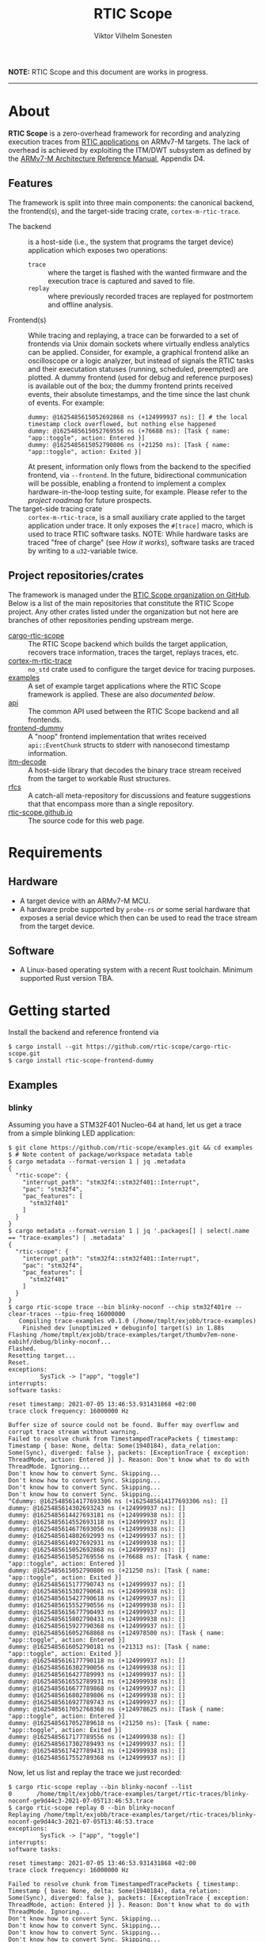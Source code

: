 #+TITLE: RTIC Scope
#+AUTHOR: Viktor Vilhelm Sonesten
#+EMAIL: vikson-6@student.ltu.se

*NOTE:* RTIC Scope and this document are works in progress.

-----

* About
*RTIC Scope* is a zero-overhead framework for recording and analyzing execution traces from [[https://rtic.rs][RTIC applications]] on ARMv7-M targets.
The lack of overhead is achieved by exploiting the ITM/DWT subsystem as defined by the [[https://developer.arm.com/documentation/ddi0403/ed/][ARMv7-M Architecture Reference Manual]], Appendix D4.

** Features
The framework is split into three main components: the canonical backend, the frontend(s), and the target-side tracing crate, ~cortex-m-rtic-trace~.

- The backend :: is a host-side (i.e., the system that programs the target device) application which exposes two operations:
  - =trace= :: where the target is flashed with the wanted firmware and the execution trace is captured and saved to file.
  - =replay= :: where previously recorded traces are replayed for postmortem and offline analysis.
- Frontend(s) :: While tracing and replaying, a trace can be forwarded to a set of frontends via Unix domain sockets where virtually endless analytics can be applied.
  Consider, for example, a graphical frontend alike an oscilloscope or a logic analyzer, but instead of signals the RTIC tasks and their executation statuses (running, scheduled, preempted) are plotted.
  A dummy frontend (used for debug and reference purposes) is available out of the box;
  the dummy frontend prints received events, their absolute timestamps, and the time since the last chunk of events.
  For example:
  #+begin_src fundamental
    dummy: @1625485615052692868 ns (+124999937 ns): [] # the local timestamp clock overflowed, but nothing else happened
    dummy: @1625485615052769556 ns (+76688 ns): [Task { name: "app::toggle", action: Entered }]
    dummy: @1625485615052790806 ns (+21250 ns): [Task { name: "app::toggle", action: Exited }]
  #+end_src

  At present, information only flows from the backend to the specified frontend, via =--frontend=.
  In the future, bidirectional communication will be possible, enabling a frontend to implement a complex hardware-in-the-loop testing suite, for example.
  Please refer to the [[Roadmap][project roadmap]] for future prospects.
- The target-side tracing crate :: ~cortex-m-rtic-trace~, is a small auxiliary crate applied to the target application under trace.
  It only exposes the =#[trace]= macro, which is used to trace RTIC software tasks.
  NOTE: While hardware tasks are traced "free of charge" (see [[How it works]]), software tasks are traced by writing to a =u32=-variable twice.

** Project repositories/crates
The framework is managed under the [[https://github.com/rtic-scope][RTIC Scope organization on GitHub]].
Below is a list of the main repositories that constitute the RTIC Scope project.
Any other crates listed under the organization but not here are branches of other repositories pending upstream merge.

- [[https://github.com/rtic-scope/cargo-rtic-scope][cargo-rtic-scope]] :: The RTIC Scope backend which builds the target application, recovers trace information, traces the target, replays traces, etc.
- [[https://github.com/rtic-scope/cortex-m-rtic-trace][cortex-m-rtic-trace]] :: ~no_std~ crate used to configure the target device for tracing purposes.
- [[https://github.com/rtic-scope/examples][examples]] :: A set of example target applications where the RTIC Scope framework is applied. These are also [[Examples][documented below]].
- [[https://github.com/rtic-scope/api][api]] :: The common API used between the RTIC Scope backend and all frontends.
- [[https://github.com/rtic-scope/frontend-dummy][frontend-dummy]] :: A "noop" frontend implementation that writes received =api::EventChunk= structs to stderr with nanosecond timestamp information.
- [[https://github.com/rtic-scope/itm-decode][itm-decode]] :: A host-side library that decodes the binary trace stream received from the target to workable Rust structures.
- [[https://github.com/rtic-scope/rfcs][rfcs]] :: A catch-all meta-repository for discussions and feature suggestions that that encompass more than a single repository.
- [[https://github.com/rtic-scope/rtic-scope.github.io][rtic-scope.github.io]] :: The source code for this web page.

* Requirements
** Hardware
- A target device with an ARMv7-M MCU.
- A hardware probe supported by ~probe-rs~ /or/ some serial hardware that exposes a serial device which then can be used to read the trace stream from the target device.

** Software
- A Linux-based operating system with a recent Rust toolchain. Minimum supported Rust version TBA.

* Getting started
Install the backend and reference frontend via
#+begin_src fundamental
  $ cargo install --git https://github.com/rtic-scope/cargo-rtic-scope.git
  $ cargo install rtic-scope-frontend-dummy
#+end_src

** Examples
*** blinky
Assuming you have a STM32F401 Nucleo-64 at hand, let us get a trace from a simple blinking LED application:
#+begin_src fundamental
  $ git clone https://github.com/rtic-scope/examples.git && cd examples
  $ # Note content of package/workspace metadata table
  $ cargo metadata --format-version 1 | jq .metadata
  {
    "rtic-scope": {
      "interrupt_path": "stm32f4::stm32f401::Interrupt",
      "pac": "stm32f4",
      "pac_features": [
        "stm32f401"
      ]
    }
  }
  $ cargo metadata --format-version 1 | jq '.packages[] | select(.name == "trace-examples") | .metadata'
  {
    "rtic-scope": {
      "interrupt_path": "stm32f4::stm32f401::Interrupt",
      "pac": "stm32f4",
      "pac_features": [
        "stm32f401"
      ]
    }
  }
  $ cargo rtic-scope trace --bin blinky-noconf --chip stm32f401re --clear-traces --tpiu-freq 16000000
     Compiling trace-examples v0.1.0 (/home/tmplt/exjobb/trace-examples)
      Finished dev [unoptimized + debuginfo] target(s) in 1.88s
  Flashing /home/tmplt/exjobb/trace-examples/target/thumbv7em-none-eabihf/debug/blinky-noconf...
  Flashed.
  Resetting target...
  Reset.
  exceptions:
           SysTick -> ["app", "toggle"]
  interrupts:
  software tasks:

  reset timestamp: 2021-07-05 13:46:53.931431868 +02:00
  trace clock frequency: 16000000 Hz

  Buffer size of source could not be found. Buffer may overflow and corrupt trace stream without warning.
  Failed to resolve chunk from TimestampedTracePackets { timestamp: Timestamp { base: None, delta: Some(1940184), data_relation: Some(Sync), diverged: false }, packets: [ExceptionTrace { exception: ThreadMode, action: Entered }] }. Reason: Don't know what to do with ThreadMode. Ignoring...
  Don't know how to convert Sync. Skipping...
  Don't know how to convert Sync. Skipping...
  Don't know how to convert Sync. Skipping...
  Don't know how to convert Sync. Skipping...
  ^Cdummy: @1625485614177693306 ns (+1625485614177693306 ns): []
  dummy: @1625485614302693243 ns (+124999937 ns): []
  dummy: @1625485614427693181 ns (+124999938 ns): []
  dummy: @1625485614552693118 ns (+124999937 ns): []
  dummy: @1625485614677693056 ns (+124999938 ns): []
  dummy: @1625485614802692993 ns (+124999937 ns): []
  dummy: @1625485614927692931 ns (+124999938 ns): []
  dummy: @1625485615052692868 ns (+124999937 ns): []
  dummy: @1625485615052769556 ns (+76688 ns): [Task { name: "app::toggle", action: Entered }]
  dummy: @1625485615052790806 ns (+21250 ns): [Task { name: "app::toggle", action: Exited }]
  dummy: @1625485615177790743 ns (+124999937 ns): []
  dummy: @1625485615302790681 ns (+124999938 ns): []
  dummy: @1625485615427790618 ns (+124999937 ns): []
  dummy: @1625485615552790556 ns (+124999938 ns): []
  dummy: @1625485615677790493 ns (+124999937 ns): []
  dummy: @1625485615802790431 ns (+124999938 ns): []
  dummy: @1625485615927790368 ns (+124999937 ns): []
  dummy: @1625485616052768868 ns (+124978500 ns): [Task { name: "app::toggle", action: Entered }]
  dummy: @1625485616052790181 ns (+21313 ns): [Task { name: "app::toggle", action: Exited }]
  dummy: @1625485616177790118 ns (+124999937 ns): []
  dummy: @1625485616302790056 ns (+124999938 ns): []
  dummy: @1625485616427789993 ns (+124999937 ns): []
  dummy: @1625485616552789931 ns (+124999938 ns): []
  dummy: @1625485616677789868 ns (+124999937 ns): []
  dummy: @1625485616802789806 ns (+124999938 ns): []
  dummy: @1625485616927789743 ns (+124999937 ns): []
  dummy: @1625485617052768368 ns (+124978625 ns): [Task { name: "app::toggle", action: Entered }]
  dummy: @1625485617052789618 ns (+21250 ns): [Task { name: "app::toggle", action: Exited }]
  dummy: @1625485617177789556 ns (+124999938 ns): []
  dummy: @1625485617302789493 ns (+124999937 ns): []
  dummy: @1625485617427789431 ns (+124999938 ns): []
  dummy: @1625485617552789368 ns (+124999937 ns): []
#+end_src

Now, let us list and replay the trace we just recorded:
#+begin_src fundamental
  $ cargo rtic-scope replay --bin blinky-noconf --list
  0       /home/tmplt/exjobb/trace-examples/target/rtic-traces/blinky-noconf-ge9d44c3-2021-07-05T13:46:53.trace
  $ cargo rtic-scope replay 0 --bin blinky-noconf
  Replaying /home/tmplt/exjobb/trace-examples/target/rtic-traces/blinky-noconf-ge9d44c3-2021-07-05T13:46:53.trace
  exceptions:
           SysTick -> ["app", "toggle"]
  interrupts:
  software tasks:

  reset timestamp: 2021-07-05 13:46:53.931431868 +02:00
  trace clock frequency: 16000000 Hz

  Failed to resolve chunk from TimestampedTracePackets { timestamp: Timestamp { base: None, delta: Some(1940184), data_relation: Some(Sync), diverged: false }, packets: [ExceptionTrace { exception: ThreadMode, action: Entered }] }. Reason: Don't know what to do with ThreadMode. Ignoring...
  Don't know how to convert Sync. Skipping...
  Don't know how to convert Sync. Skipping...
  Don't know how to convert Sync. Skipping...
  Don't know how to convert Sync. Skipping...
  dummy: @1625485614177693306 ns (+1625485614177693306 ns): []
  dummy: @1625485614302693243 ns (+124999937 ns): []
  dummy: @1625485614427693181 ns (+124999938 ns): []
  dummy: @1625485614552693118 ns (+124999937 ns): []
  dummy: @1625485614677693056 ns (+124999938 ns): []
  dummy: @1625485614802692993 ns (+124999937 ns): []
  dummy: @1625485614927692931 ns (+124999938 ns): []
  dummy: @1625485615052692868 ns (+124999937 ns): []
  dummy: @1625485615052769556 ns (+76688 ns): [Task { name: "app::toggle", action: Entered }]
  dummy: @1625485615052790806 ns (+21250 ns): [Task { name: "app::toggle", action: Exited }]
  dummy: @1625485615177790743 ns (+124999937 ns): []
  dummy: @1625485615302790681 ns (+124999938 ns): []
  dummy: @1625485615427790618 ns (+124999937 ns): []
  dummy: @1625485615552790556 ns (+124999938 ns): []
  dummy: @1625485615677790493 ns (+124999937 ns): []
  dummy: @1625485615802790431 ns (+124999938 ns): []
  dummy: @1625485615927790368 ns (+124999937 ns): []
  dummy: @1625485616052768868 ns (+124978500 ns): [Task { name: "app::toggle", action: Entered }]
  dummy: @1625485616052790181 ns (+21313 ns): [Task { name: "app::toggle", action: Exited }]
  dummy: @1625485616177790118 ns (+124999937 ns): []
  dummy: @1625485616302790056 ns (+124999938 ns): []
  dummy: @1625485616427789993 ns (+124999937 ns): []
  dummy: @1625485616552789931 ns (+124999938 ns): []
  dummy: @1625485616677789868 ns (+124999937 ns): []
  dummy: @1625485616802789806 ns (+124999938 ns): []
  dummy: @1625485616927789743 ns (+124999937 ns): []
  dummy: @1625485617052768368 ns (+124978625 ns): [Task { name: "app::toggle", action: Entered }]
  dummy: @1625485617052789618 ns (+21250 ns): [Task { name: "app::toggle", action: Exited }]
  dummy: @1625485617177789556 ns (+124999938 ns): []
  dummy: @1625485617302789493 ns (+124999937 ns): []
  dummy: @1625485617427789431 ns (+124999938 ns): []
  dummy: @1625485617552789368 ns (+124999937 ns): []
#+end_src

We can read from the ~dummy~ frontend that toggling a LED takes about 21µs in debug mode.

* Concepts
- Source :: a (trace) *source* is any implementation of [[https://github.com/rtic-scope/cargo-rtic-scope/blob/master/src/sources/mod.rs#L20][=trait Source=]] from which decoded trace packets can be pulled via =Iterator::next=.
  A source can be a live target via =DAPSource= (e.g. an STLink, hs-probe, etc.), =TTYSource= (i.e. a ~/dev/tty*~ device), or a file on disk via =FileSource=.
- Sink :: a (trace) *sink* is any implementation of =trait Sink= to which decoded trace packets can be [[https://github.com/rtic-scope/cargo-rtic-scope/blob/master/src/sinks/mod.rs][=Sink::drain=]]ed (alt. "forwarded").
  A sink can be a file on disk via =FileSink= or a frontend via =FrontendSink=.

~cargo-rtic-scope~ abstracts its operation by utilizing a single source and set of sinks.
After these have been contructed along with the [[Host-side information recovery][trace metadata]], packets are continously read from the source and forwarded to all sinks.
If a sink breaks (i.e. =Sink::drain= yields =Err=) the user is warned.
If all sinks break, cargo exits with non-zero.
If at least one sink is available, ~cargo-rtic-scope~ continues to trace/replay until =Source::next= yields =None= or =Some(Err)=, or until a SIGINT signal is received.

* How it works
** The ITM/DWT subsystem
A stream of back-to-back ITM packets are read from a properly configured target or a file.
Each packet contains a header and a number of payload bytes.
Of special interest are exception trace packets:
#+begin_quote
The DWT unit can generate an Exception trace packet whenever then processor enters, exits, or returns to an exception.
--- Appendix D4.3.2
#+end_quote
This packet then contains one of the exception numbers listed in the table below.
These numbers are bound to RTIC tasks.

#+CAPTION: ARMv7-M Exception numbers
#+ATTR_HTML: :rules all
| Exception number | Exception name/label |
|------------------+----------------------|
|                1 | Reset                |
|                2 | NMI                  |
|                3 | HardFault            |
|                4 | MemManage            |
|                5 | BusFault             |
|             7-10 | Reserved             |
|               11 | SVCall               |
|               12 | DebugMonitor         |
|               13 | Reserved             |
|               14 | PendSV               |
|               15 | SysTick              |
|               16 | External interrupt 0 |
|                . | .                    |
|                . | .                    |
|                . | .                    |
|           16 + N | External interrupt N |
|------------------+----------------------|

Henceforth, this document will refer to these exceptions/interrupt numbers as interrupt request (IRQ) numbers.

Software tasks are similarly traced, but come at a cost of a write to a =u32= variable when entering and exiting the task, resulting in a cost of two writes.
This variable is registered as a watch address in the DWT subsystem.
Any writes to this address are asynchronously intercepted in hardware, and the new value is encapsulated in an ITM packet along with the ID of the DWT comparator.

** Host-side information recovery
The received IRQ numbers in a packet must be associated back to the correct RTIC tasks.
This is done in a preparatory step before the target is flashed and traced.
For example, when executing =cargo rtic-scope --bin blinky [options...]=:
1. Device-specific information is read from the [[https://doc.rust-lang.org/cargo/reference/manifest.html#the-metadata-table][crate's manifest metadata table]].
   This table is expected to contain three fields which is otherwise non-trivial to resolve from ~blinky~'s source file alone.
   For example:
   #+begin_src conf
     [package.metadata.rtic-scope]
     # The name of the used peripheral access crate (PAC)
     pac = "stm32f4"
     # Required features of the above PAC, if any
     pac_features = ["stm32f401"]
     # The full path to the enum structure containing the exceptions and interrupts, in the PAC, used in the crate
     interrupt_path = "stm32f4::stm32f401::Interrupt"
   #+end_src
   =workspace.metadata.rtic-scope= is used as fallback if package-level metadata is not specified.
   It is up to the end-user to verify this metadata.
   In the worst case that the metadata is incorrect but still builds and maps (step 3-4), incorrect data will be forwarded to specified sinks.
2. ~blinky~ is build via a regular =cargo build --bin blinky= and it's target directory is reused for intermediate artifacts.
3. The RTIC application declaration, =#[app(...)] mod app {...}=, is parsed from ~blinky~'s source code.
   From this declaration, IRQ labels are extracted from each =#[task(binds = ...)]= macro occurance,
   and software tasks are parsed and mapped from each =#[trace]=.
   For example, =binds = SysTick=, and =binds = EXTI1= might be extracted.
   Here, each IRQ label is associated with the RTIC task it is bound to.

   This parsing step places some restrictions on how the source code for an RTIC application can be written. Refer to [[RTIC application constrains]].
4. A shared object file is then built which translates IRQ labels to IRQ numbers by help of the metadata acquired in step 1.
   The source code for this object crate may look like the following:
   #+begin_src conf
     # generated Cargo.toml
     [package]
     name = "adhoc"
     version = "0.1.0"
     edition = "2018"

     [lib]
     crate_type = ["cdylib"]

     [workspace]
     # empty workspace, so that cargo does not think this crate belong to the
     # firmware which target/ we are in.

     [dependencies]
     cortex-m = "0.7"
     stm32f4 = { version = "", features = ["stm32f401"] }
   #+end_src
   #+begin_src rust
     // generated lib.rs
     use stm32f4::stm32f401::Interrupt;

     // Only external interrupts need be written here.
     // Exceptions-bound tasks are resolved using the table above.

     #[no_mangle]
     pub extern fn rtic_scope_func_EXTI1() -> u8 {
         Interrupt::EXTI1.nr()
     }
   #+end_src
   After loading the resultant shared library and calling all functions, a ~IRQ number -> IRQ label -> RTIC task~ map ("task map") is yielded.

This task map is then used to decorate ITM packets with RTIC-specific data.
An absolute timestamp is also calculated for each set of trace packets received.
This is done by sampling the time just before the target is reset and applying an offset based upon the trace clock frequency and local/global timestamps received over ITM.
This frequency must be set via ~--tpiu-freq~.

This ~(task map, reset timestamp, trace clock frequency)~ tuple constitutes the metadata of a trace, and is saved as a header to all trace files.

* Limitations
** Dropped ITM packets
If the input buffer of the source is filled (i.e. that of a serial device or the internal buffer of a probe) packets will be lost or corrupted.
A warning will be printed once before this buffer is overflowed, or if the buffer size cannot be determined.

** RTIC application constrains
During source code parsing, an =#[app(...)] mod app { ... }= is searched for.
When parsing the source code, the file is tokenized, and tokens are skipped until =#[app(...)]= is encountered.
This =#[app(...)]= macro =TokenTree::Group= is then passed to [[https://docs.rs/rtic-syntax/0.5.0-alpha.4/rtic_syntax/fn.parse2.html][=rtic_syntax::parse2=]].
This limits how an RTIC application can be written to some degree.
An example RTIC Scope-compliant application is then:
#+begin_src rust
  // other imports...

  use rtic::app;
  #[app(...)]
  mod app {
      // whole application declared here
  }

  // any other code...
#+end_src
See [[https://github.com/rtic-scope/examples/blob/master/src/bin/blinky-noconf.rs][the examples]] for more examples of RTIC Scope-compliant applications.

** Target-side overhead
When tracing software tasks:
 - a DWT comparator must be effectively consumed.
   Additionally, the ID of the comparator must be communicated to the backend by writing the value to a watch address.
 - When entering/exiting a software task marked for tracing, a =u8= (at minimum) must be written to a watch addess;
   a =u32= in the worst case (depending on the number of tracing software tasks[fn:1]).

* Frequently asked questions
- Where are all build artifacts stored? :: All intermediate RTIC Scope artifacts are stored under =$(cargo metadata | jq .target_directory)/cargo-rtic-trace-libadhoc/=.
  This is under the same target directory as the built application.

- Where are all traces saved to? :: By default, recorded traces are serialized to JSON and saved to =$(cargo metadata | jq .target_directory)/rtic-traces/=.
  It is recommended to override this location with the ~--trace-dir~ option.
  The same option is used to replay traces located in a non-default location.

  *NOTE:* any traces saved to the target directory will be lost on a =cargo clean=.

* Roadmap
A minimum viable product (MVP), v0.1.0, has been reached.
This MVP only traces hardware tasks; software task tracing is not yet fully implemented.

[[https://github.com/rtic-scope/cargo-rtic-scope/milestone/2][Another milestone has been defined for a next release (v0.2.0)]].

* Known issues (of note)
- Usage of an STLink probe source is not stable. ([[https://github.com/rtic-scope/cargo-rtic-scope/issues/18][#18]])

[[https://github.com/rtic-scope/cargo-rtic-scope/issues][See the issue tracker for all known issues]].

* Publications
TBA

* License
For non-commercial purposes, RTIC Scope is licensed under both the MIT Licence and the Apache License (Version 2.0).
For commercial support and alternative licensing, inquire via [[mailto:contact@grepit.se][<contact@grepit.se>]].

RTIC Scope is maintained in cooperation with Grepit AB and Luleå Technical University, Sweden.

* Contact, bug reports and contributions
Bug reports and contributions are welcome. Please file it under the [[Project repositories/crates][relevant repository]].

Project maintainer can be reached via email at [[mailto:v@tmplt.dev][<v@tmplt.dev>]].

-----

* Footnotes

[fn:1] The overhead will be =u8= unless your application has more than 256 software tasks.
